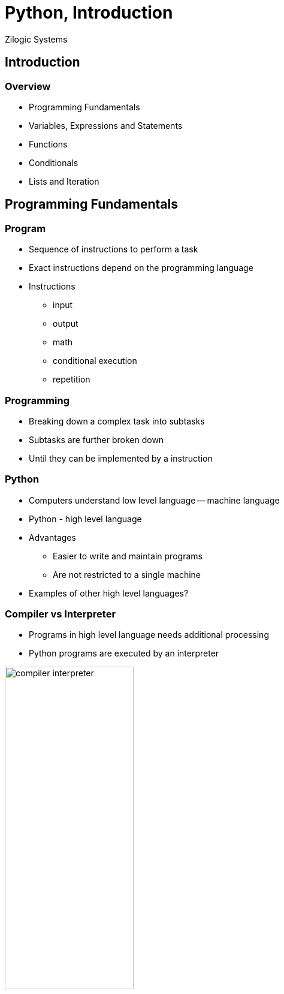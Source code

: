 = Python, Introduction
Zilogic Systems

== Introduction

=== Overview

  * Programming Fundamentals
  * Variables, Expressions and Statements
  * Functions
  * Conditionals
  * Lists and Iteration

== Programming Fundamentals

=== Program

  * Sequence of instructions to perform a task

  * Exact instructions depend on the programming language

  * Instructions
    - input
    - output
    - math
    - conditional execution
    - repetition

=== Programming

  * Breaking down a complex task into subtasks

  * Subtasks are further broken down

  * Until they can be implemented by a instruction

=== Python

  * Computers understand low level language -- machine language

  * Python - high level language

  * Advantages
    - Easier to write and maintain programs
    - Are not restricted to a single machine

  * Examples of other high level languages?

=== Compiler vs Interpreter

  * Programs in high level language needs additional processing

  * Python programs are executed by an interpreter

image::figures/compiler-interpreter.png[width="50%",align="center"]

=== Python 2 vs Python 3

  * Minor differences between the two versions

  * Workshop will cover Python 3

  * Python interpreter can be started by invoking `python`
+
------
Python 3.4.2 (default, Oct  8 2014, 10:45:20) 
[GCC 4.9.1] on linux
Type "help", "copyright", "credits" or "license" for more information.
>>>
------

=== Python Interpreter

  * When invoked, enters interactive mode

  * Statements: instructions that Python can execute

  * Prompt: interpreter is ready to accept instructions
+
[source,python]
-----
>>> 1 + 1
2
-----
+
  * Operators Examples:
    - addition, multiplication, subtraction, division, exponentiation

=== Values and Types

  * Value: data that programs work with

  * Examples: `2`, `"Hello"`

  * Values can be classified based on their behaviour: types

  * Integer type: `2`, `5`, `10`

  * String type: `"Hello"`, `"Hello World!"`

  * Strings are enclosed in single or double quotes

=== Determining type

  * The `type()` built-in function, returns the type of the argument

[source,python]
------
>>> type(2)
<class 'int'>
>>> type("2")
<class 'str'>
>>> type(2.0)
<class 'float'>
------

=== Types: `int` vs `str`

[source,python]
------
>>> 12 / 2
6
>>> "12" / "2"
...
TypeError: unsupported operand types for /: 'str' and 'str'
>>> 12 + 2
14
>>> "12" + "2"
'122'
------

=== Printing Hello World

  * Python interpreter can be made to print `Hello, World!` using the
    following statement

[source,python]
-------
>>> print('Hello, World!')
Hello, World!
-------

  * `print()` function prints the argument passed to it

== Variables, Expressions and Statements

=== Assignment Statements

  * Assign values to variables

  * Variable is a name that points to a value

  * If variable does not exist, it is created
+
[source,python]
------
>>> message = 'And now for something completely different'
>>> n = 17
------

=== Containing vs Pointing

  * Variables can thought of as, pointers in C / C++

  * They do not contain the value, rather they point to it
+
------
>>> message = 'Hello World'
>>> hello = message
------
+
  * There aren't two copies of 'Hello World'

  * A single copy with two pointers to it

=== Variable Names

  * Can contain alphabets, digits and underscore

  * Should start with alphabet or underscore

  * Underscore is used to separate words in the variable name:
    `source_file`, `server_hostname`

  * Invalid variable names result in syntax error

=== Invalid Variable Names

[source,python]
------
>>> 76trombones = 'big parade'
SyntaxError: invalid syntax
>>> more@ = 1000000
SyntaxError: invalid syntax
>>> class = 'Advanced Theoretical Zymurgy'
SyntaxError: invalid syntax
------

=== Keywords and Variable Names

  * Keywords: names reserved by the interpreter

  * Mean something special to the interpreter

  * Examples: `class`, `if`, `else`, `return`, etc.

  * Highlighted in the code editors, so need not be memorized!

=== Expressions Statements

  * Expressions are a combination of variables, values and operators

  * Expressions by themselves can be statements: expression statement

  * A value by itself is a valid expression

  * A variable by itself is also a valid expression
+
[source,python]
-----
>>> 42
42
>>> n
17
>>> n + 25
42
-----
+
  * Result of expression statement is printed on the screen, by the
    interpreter

=== Script Mode

  * Interactive mode: statements are read from user and executed

  * Script mode: statements are read from a script file

  * Python scripts have a `.py` suffix

  * Bits of code can be tested in interactive mode, before it's used
    in a script

=== Script vs Interactive Mode

  * Interactive mode: Interpreter prints the value of expression
    statements
+
[source,python]
------
>>> miles = 26.2
>>> miles * 1.61
42.182
------
+
  * Script mode: Interpreter does not print the value of expression
    statements
+
[source,python]
------
miles = 26.2
print(miles * 1.61)
------

[role="two-column"]
=== Order of Operations

[role="left"]
[source,python]
------
>>> 1 + 2 ** 3
9
>>> 2 * 3 - 1
5
>>> 6 + 4 / 2
8
>>> 10 / 2 * 3
15
>>> 2 ** 3 ** 2
512
------

[role="right"]
  * BODMAS
    - Brackets
    - pOwer
    - Division, Multiplication
    - Addition, Subraction

  * Operator with same precedence, evaluated from left to right

  * Power, evaluated from right to left

=== String Operations

  * `+` operation between two strings: string concatentation

  * `*` operation between a string and integer: repetition
+
[source,python]
------
>>> first = 'throat'
>>> second = 'warbler'
>>> first + second
'throatwarbler'
>>> "Spam" * 3
'SpamSpamSpam'
------

=== String Operations (Contd.)

  * Representing repetition with `*` is a natural extension of
    addition

  * `4 * 3` => `4 + 4 + 4`

  * `"Spam" * 3` => `"Spam" + "Spam" + "Spam"`

=== Comments

  * Big and complicated programs can get difficult to read

  * Comments: notes added to program to explain the code in natural
    language

  * Comments start with a `#`

  * All characters after the `#` are ignored
+
[source,python]
------
# compute the percentage of the hour that has elapsed
percentage = (minute * 100) / 60

percentage = (minute * 100) / 60     # percentage of an hour
------

=== Try Out

  * Write an expression to compute the factorial of 6

  * The interpreter automatically creates the variable `_` and assigns
    it the value of the last expression statement, in interactive mode

  * Use this facility to compute the factorial of 6

  * What happens when you try to compute 2 ** 200?

=== Try Out

  * How is it that Python is able to evaluate 2 ** 200?

  * What is the largest number Python can represent?

== Functions

=== Introduction

  * Sequence of statements that perform a computation

  * Name is assigned to the sequence of statements

  * Function can be invoked by its name

  * The statements are executed and a value / result is returned

=== Defining a Function

[source,python]
------
def print_message():
    print("Hello World")
    print("Goodbye World")
------

  * `def` keyword specifies the start of a function definition

  * `print_message` specifies the name of the function

=== Defining a Function (Contd.)

[source,python]
------
def print_message():
    print("Hello World")
    print("Goodbye World")
------

  * Function definition has a header and a body

  * Header is the first line, ends with a colon

  * Body is indented, 4 spaces by convention

=== Returning from a Function

  * Function returns back to the caller when all statements are
    executed

  * Functions returns the value `None` by default

  * `None` is similar to `NULL` in C or `null` in Java

  * It is of a separate type, that does not support (almost) any
    operation

=== Defining Functions in Interactive Mode

  * In interactive mode, after the header, the interpreter prints a
    secondary prompt `...`

  * The body can be typed in the secondary prompt

  * An empty line terminates the body
+
[source,python]
------
>>> def print_message():
...    print("Hello World")
...    print("Goodbye World")
...
------

=== Function Parameters and Arguments

[source,python]
------
def print_twice(msg):
    print(msg)
    print(msg)
------

  * `msg` is a function parameter

  * When function is invoked it has to be passed one argument

  * Arguments are assigned to the parameter variables
+
[source,python]
------
>>> print_twice("Hello World!")
Hello World!
Hello World!
------

=== Local Variables

  * Variables created with a function are local

  * Parameters are also local variables

=== Returning Values

  * `return` statement can be used to return a value
+
[source,python]
------
def find_rectangle_area(length, width):
    area = length * width
    return area
------

== Conditionals

=== Floor Division and Modulus

  * `/` operator, divides two integers, returns a fractional number
  
  * `//` operator, divides two integers and truncates the result to an
    integer, same as `/` is C

  * `%` operator, returns the remainder of the division
+
[source,python]
-------
>>> minutes = 105
>>> minutes / 60
1.75
>>> minutes // 60
1
>>> minutes % 60
45
-------

=== Relational Operators

  * Same as relation operators in C

  * Returns a boolean constant, `True` or `False`
+
[source,python]
-------
>>> 5 == 5
True
>>> 5 == 6
False
>>> type(True)
<class 'bool'>
-------

=== Logical Operator

  * Logical operators: `and`, `or`, `not`
  * Same as `&&`, `||`, `!` in C
+
[source,python]
------
>>> num = 5
>>> num > 0 and num < 10
True
------

=== Conditional Execution

[source,python]
------
if x > 0:
    print('x is positive')
------

  * If statement, condition evaluates to `True`, body is executed

  * Body is indented by one level, just like function definitions

=== Conditional Execution (Contd.)

[source,python]
------
if x % 2 == 0:
    print("x is even")
else:
    print("x is odd")
------

  * `else` can be used to specify code to be executed, when condition
    is `False`

=== Chained Conditionals

[source,python]
------
if x < y:
    print("x is less than y")
elif x > y:
    print("x is greather than y")
else:
    print("x is equal to y")
------

  * If there are separate actions to be taken on multiple conditions
    `if ... elif` ladder can be used

  * There is no statement similar to switch to Python

== Lists and Iteration

=== Lists

  * List is the equivalent of arrays in C
+
[source,python]
------
>>> fibo = [1, 1, 2, 3, 5, 8, 12]
>>> fibo[0]
1
>>> fibo[6]
8
>>> fibo[7] = 13
>>> fibo
[1, 1, 2, 3, 5, 8, 13]
------

=== Traversing a List

[source,python]
------
>>> for n in fibo:
...    print(n)
...
------

  * Loop body is executed once for element in the list `fibo`

  * `n` points to the current element, in the list

=== C-style `for` loop

[source,python]
------
>>> for i in [0, 1, 2, 3, 4, 5, 6, 7, 8, 9]:
...    print(i)
...
>>> for i in range(10):
...    print(i)
...
------

  * Lists can be generated using `range()` function

  * This can be use for emulating C-style `for` loops

=== List Operations

[source,python]
------
>>> a = [1, 2, 3]
>>> b = [4, 5, 6]
>>> a + b
[1, 2, 3, 4, 5, 6]
------

[source,python]
------
>>> [0] * 4
[0, 0, 0, 0]
>>> [1, 2, 3] * 3
[1, 2, 3, 1, 2, 3, 1, 2, 3]
------

=== Keyboard Input

  * `input()`, gets a line of input from the user

  * Accepts an optional prompt as argument
+
[source,python]
------
>>> name = input("Your Name? ")
Your Name? Guido Van Rossum
>>> name
'Guido Van Rossum'
------

=== Input a Number

  * Use `int()` to convert a string to an integer
+
[source,python]
-------
>>> num = input("Enter a number:")
>>> num = int(num)
-------

=== More Iteration

  * Python has `while` loop similar to C
+
[source,python]
------
sum = 0
while True:
   num = int(input("Enter your input:"))
   if num == 0:
      break
   sum = sum + num
print(sum)
------

=== Try Out

  * Define a function computes the factorial of a given number

  * Hint: The `range()` can accept two arguments, `start` and
    `end`. And produces number in the range `[start,end)`

== Misc. Bits

=== Global vs Local Variables

  * Variables created within functions are local variables

  * Variables created outside function are global variables

  * If variable created within a function needs to be global, use the
    `global` statement
+
[source,python]
------
>>> def myfunc():
...    global gtest
...    gtest = 10
...
>>> myfunc()
>>> print(gtest)
------

=== Slice Operator

image::figures/slice.png[align="center",width="60%"]

[source,python]
------
>>> str = "Hello World"
>>> str[0:1]
'H'
>>> str[0:5]
'Hello'
>>> str[6:11]
'World'
------

=== Slice Operator (Contd.)

image::figures/slice.png[align="center",width="60%"]

[source,python]
------
>>> str[:5]
'Hello'
>>> str[6:]
'World'
>>> str[-2:]
'ld'
------

=== Default Arguments

  * An argument to a function can be made optional by specifying a
    default value

[source,python]
------
>>> def hello(name="World"):
...    print("Hello", name)
...
>>> hello()
------

=== Keyword Arguments

  * Arguments can be specified in a function call, by their parameter
    names

[source,python]
------
>>> def set_color(x, y, color):
...    print("x", x)
...    print("y", y)
...    print("color", color)
...
>>> set_color(color=1, x=2, y=3)
------

== Review

=== Statements

  * Assignment Statement
  * Expression Statement
  * `def` Statement
  * `return` Statement
  * `if` Statement
  * `for` Statement
  * `while` Statement
  * `global` Statement

=== Data Types

  * `int`
  * `str`
  * `bool`
  * `NoneType`
  * `list`

=== Built-in Functions

  * `type()`
  * `print()`
  * `range()`
  * `input()`
  * `int()`